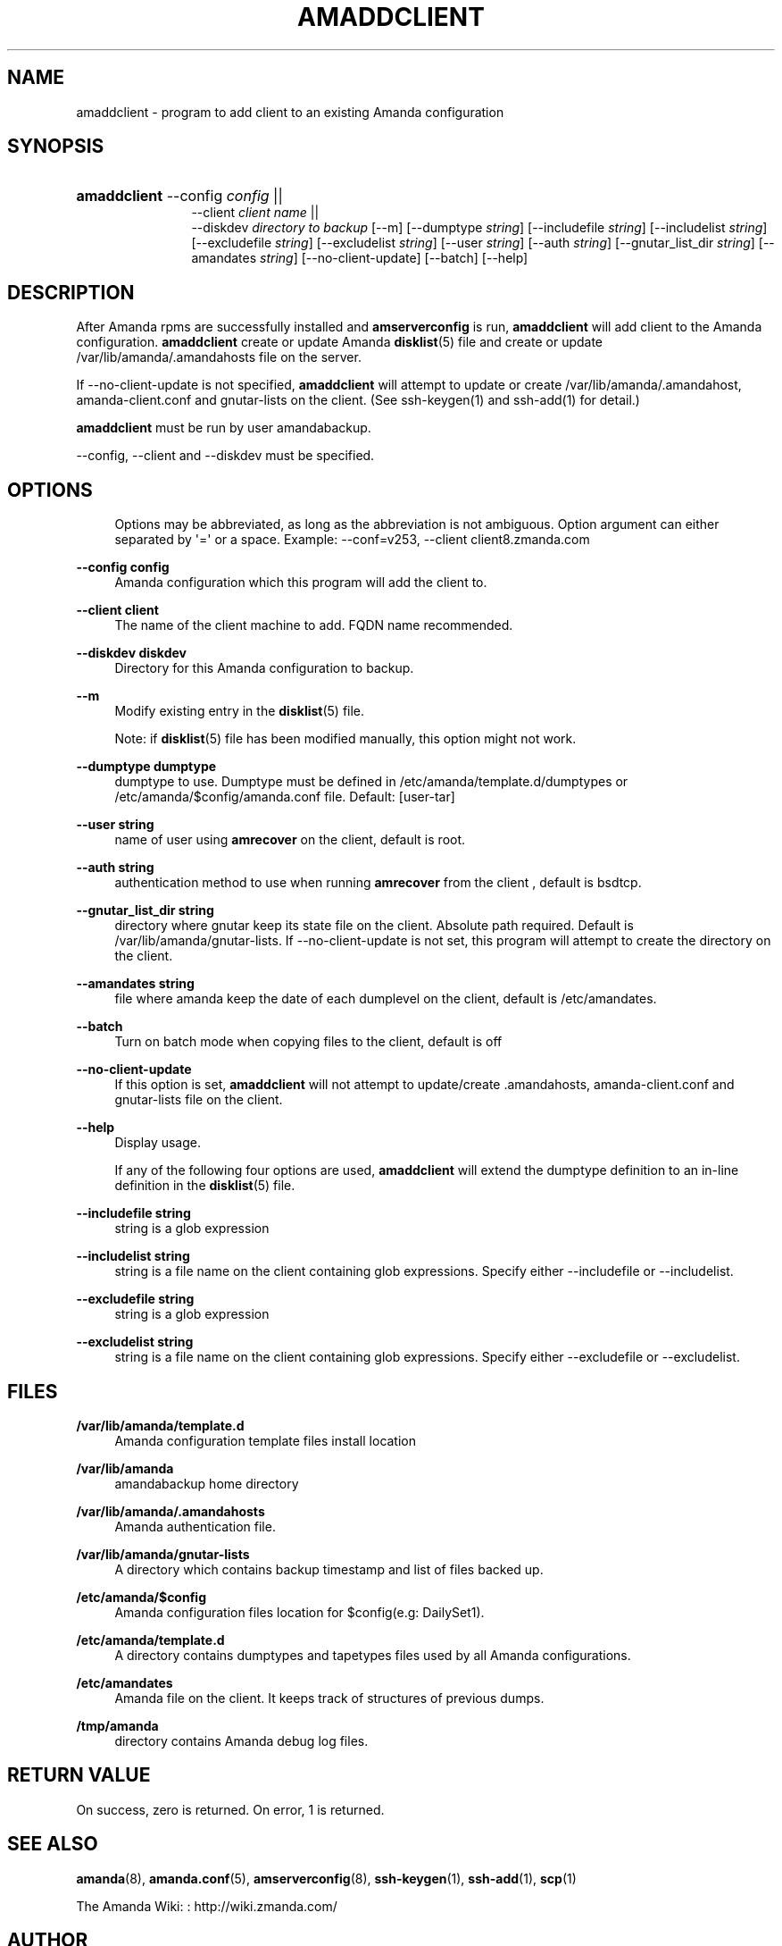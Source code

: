 '\" t
.\"     Title: amaddclient
.\"    Author: Kevin Till <kevin.till@zmanda.com>
.\" Generator: DocBook XSL Stylesheets v1.76.1 <http://docbook.sf.net/>
.\"      Date: 02/21/2012
.\"    Manual: System Administration Commands
.\"    Source: Amanda 3.3.1
.\"  Language: English
.\"
.TH "AMADDCLIENT" "8" "02/21/2012" "Amanda 3\&.3\&.1" "System Administration Commands"
.\" -----------------------------------------------------------------
.\" * Define some portability stuff
.\" -----------------------------------------------------------------
.\" ~~~~~~~~~~~~~~~~~~~~~~~~~~~~~~~~~~~~~~~~~~~~~~~~~~~~~~~~~~~~~~~~~
.\" http://bugs.debian.org/507673
.\" http://lists.gnu.org/archive/html/groff/2009-02/msg00013.html
.\" ~~~~~~~~~~~~~~~~~~~~~~~~~~~~~~~~~~~~~~~~~~~~~~~~~~~~~~~~~~~~~~~~~
.ie \n(.g .ds Aq \(aq
.el       .ds Aq '
.\" -----------------------------------------------------------------
.\" * set default formatting
.\" -----------------------------------------------------------------
.\" disable hyphenation
.nh
.\" disable justification (adjust text to left margin only)
.ad l
.\" -----------------------------------------------------------------
.\" * MAIN CONTENT STARTS HERE *
.\" -----------------------------------------------------------------
.SH "NAME"
amaddclient \- program to add client to an existing Amanda configuration
.SH "SYNOPSIS"
.HP \w'\fBamaddclient\fR\ 'u
\fBamaddclient\fR \-\-config \fIconfig\fR ||
 \-\-client \fIclient\ name\fR ||
 \-\-diskdev \fIdirectory\ to\ backup\fR [\-\-m] [\-\-dumptype\ \fIstring\fR] [\-\-includefile\ \fIstring\fR] [\-\-includelist\ \fIstring\fR] [\-\-excludefile\ \fIstring\fR] [\-\-excludelist\ \fIstring\fR] [\-\-user\ \fIstring\fR] [\-\-auth\ \fIstring\fR] [\-\-gnutar_list_dir\ \fIstring\fR] [\-\-amandates\ \fIstring\fR] [\-\-no\-client\-update] [\-\-batch] [\-\-help]
.SH "DESCRIPTION"
.PP
After Amanda rpms are successfully installed and
\fBamserverconfig\fR
is run,
\fBamaddclient\fR
will add client to the Amanda configuration\&.
\fBamaddclient\fR
create or update Amanda
\fBdisklist\fR(5)
file and create or update /var/lib/amanda/\&.amandahosts file on the server\&.
.PP
If \-\-no\-client\-update is not specified,
\fBamaddclient\fR
will attempt to update or create /var/lib/amanda/\&.amandahost, amanda\-client\&.conf and gnutar\-lists on the client\&. (See
ssh\-keygen(1)
and
ssh\-add(1)
for detail\&.)
.PP

\fBamaddclient\fR
must be run by user amandabackup\&.
.PP
\-\-config, \-\-client and \-\-diskdev must be specified\&.
.SH "OPTIONS"
.PP
.RS 4

Options may be abbreviated, as long as the abbreviation is not ambiguous\&. Option argument can either separated by \*(Aq=\*(Aq or a space\&.
Example: \-\-conf=v253, \-\-client client8\&.zmanda\&.com
.RE
.PP
\fB\-\-config config\fR
.RS 4
Amanda configuration which this program will add the client to\&.
.RE
.PP
\fB\-\-client client\fR
.RS 4
The name of the client machine to add\&. FQDN name recommended\&.
.RE
.PP
\fB\-\-diskdev diskdev\fR
.RS 4
Directory for this Amanda configuration to backup\&.
.RE
.PP
\fB\-\-m\fR
.RS 4
Modify existing entry in the
\fBdisklist\fR(5)
file\&.
.sp
Note: if
\fBdisklist\fR(5)
file has been modified manually, this option might not work\&.
.RE
.PP
\fB\-\-dumptype dumptype\fR
.RS 4
dumptype to use\&. Dumptype must be defined in /etc/amanda/template\&.d/dumptypes or /etc/amanda/$config/amanda\&.conf file\&. Default: [user\-tar]
.RE
.PP
\fB\-\-user string\fR
.RS 4
name of user using
\fBamrecover\fR
on the client, default is root\&.
.RE
.PP
\fB\-\-auth string\fR
.RS 4
authentication method to use when running
\fBamrecover\fR
from the client , default is bsdtcp\&.
.RE
.PP
\fB\-\-gnutar_list_dir string\fR
.RS 4
directory where gnutar keep its state file on the client\&. Absolute path required\&. Default is /var/lib/amanda/gnutar\-lists\&. If \-\-no\-client\-update is not set, this program will attempt to create the directory on the client\&.
.RE
.PP
\fB\-\-amandates string\fR
.RS 4
file where amanda keep the date of each dumplevel on the client, default is /etc/amandates\&.
.RE
.PP
\fB\-\-batch\fR
.RS 4
Turn on batch mode when copying files to the client, default is off
.RE
.PP
\fB\-\-no\-client\-update\fR
.RS 4
If this option is set,
\fBamaddclient\fR
will not attempt to update/create \&.amandahosts, amanda\-client\&.conf and gnutar\-lists file on the client\&.
.RE
.PP
\fB\-\-help\fR
.RS 4
Display usage\&.
.RE
.PP
.RS 4
 
If any of the following four options are used,  \fBamaddclient\fR will extend the dumptype definition to an in\-line definition in the \fBdisklist\fR(5) file\&.
.RE
.PP
\fB\-\-includefile string\fR
.RS 4
string is a glob expression
.RE
.PP
\fB\-\-includelist string\fR
.RS 4
string is a file name on the client containing glob expressions\&. Specify either \-\-includefile or \-\-includelist\&.
.RE
.PP
\fB\-\-excludefile string\fR
.RS 4
string is a glob expression
.RE
.PP
\fB\-\-excludelist string\fR
.RS 4
string is a file name on the client containing glob expressions\&. Specify either \-\-excludefile or \-\-excludelist\&.
.RE
.SH "FILES"
.PP
\fB/var/lib/amanda/template\&.d\fR
.RS 4
Amanda configuration template files install location
.RE
.PP
\fB/var/lib/amanda\fR
.RS 4
amandabackup home directory
.RE
.PP
\fB/var/lib/amanda/\&.amandahosts\fR
.RS 4
Amanda authentication file\&.
.RE
.PP
\fB/var/lib/amanda/gnutar\-lists\fR
.RS 4
A directory which contains backup timestamp and list of files backed up\&.
.RE
.PP
\fB/etc/amanda/$config\fR
.RS 4
Amanda configuration files location for $config(e\&.g: DailySet1)\&.
.RE
.PP
\fB/etc/amanda/template\&.d\fR
.RS 4
A directory contains dumptypes and tapetypes files used by all Amanda configurations\&.
.RE
.PP
\fB/etc/amandates\fR
.RS 4
Amanda file on the client\&. It keeps track of structures of previous dumps\&.
.RE
.PP
\fB/tmp/amanda\fR
.RS 4
directory contains Amanda debug log files\&.
.RE
.SH "RETURN VALUE"

On success, zero is returned\&.  On error, 1 is returned\&.
.SH "SEE ALSO"
.PP
\fBamanda\fR(8),
\fBamanda.conf\fR(5),
\fBamserverconfig\fR(8),
\fBssh-keygen\fR(1),
\fBssh-add\fR(1),
\fBscp\fR(1)
.PP
The Amanda Wiki:
: http://wiki.zmanda.com/
.SH "AUTHOR"
.PP
\fBKevin Till\fR <\&kevin\&.till@zmanda\&.com\&>
.RS 4
Zmanda, Inc\&. (http://www\&.zmanda\&.com)
.RE
